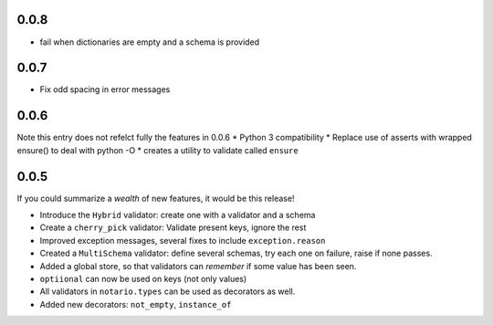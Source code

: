 0.0.8
-----
* fail when dictionaries are empty and a schema is provided

0.0.7
-----
* Fix odd spacing in error messages

0.0.6
-----
Note this entry does not refelct fully the features in 0.0.6
* Python 3 compatibility
* Replace use of asserts with wrapped ensure() to deal with python -O
* creates a utility to validate called ``ensure``

0.0.5
-----
If you could summarize a *wealth* of new features, it would be this release!

* Introduce the ``Hybrid`` validator: create one with a validator and a schema
* Create a ``cherry_pick`` validator: Validate present keys, ignore the rest
* Improved exception messages, several fixes to include ``exception.reason``
* Created a ``MultiSchema`` validator: define several schemas, try each one on
  failure, raise if none passes.
* Added a global store, so that validators can *remember* if some value has
  been seen.
* ``optiional`` can now be used on keys (not only values)
* All validators in ``notario.types`` can be used as decorators as well.
* Added new decorators: ``not_empty``, ``instance_of``
